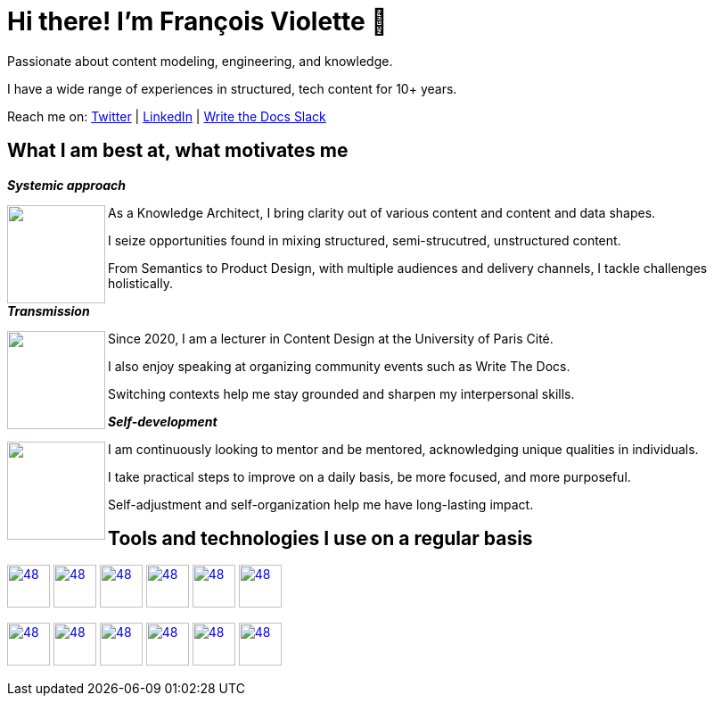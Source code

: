 = Hi there! I'm François Violette 👋

Passionate about content modeling, engineering, and knowledge.

I have a wide range of experiences in structured, tech content for 10+ years.

Reach me on: https://twitter.com/fr_violette[Twitter] | https://www.linkedin.com/in/francoisviolette/[LinkedIn] | https://www.writethedocs.org/slack/[Write the Docs Slack]

== What I am best at, what motivates me

*_Systemic approach_*
++++
<img align="left" src="assets/systemic_approach.svg" height="110"/>
<p>As a Knowledge Architect, I bring clarity out of various content and content and data shapes.</p>
<p>I seize opportunities found in mixing structured, semi-strucutred, unstructured content.</p>
<p>From Semantics to Product Design, with multiple audiences and delivery channels, I tackle challenges holistically.</p>
++++

*_Transmission_*

++++
<img align="left" src="assets/transmission.svg" height="110"/>
<p>Since 2020, I am a lecturer in Content Design at the University of Paris Cité.</p>
<p>I also enjoy speaking at organizing community events such as Write The Docs.</p>
<p>Switching contexts help me stay grounded and sharpen my interpersonal skills.</p>
++++

*_Self-development_*
++++
<img align="left" src="assets/self_development.svg" height="110"/>
<p>I am continuously looking to mentor and be mentored, acknowledging unique qualities in individuals.</p>
<p>I take practical steps to improve on a daily basis, be more focused, and more purposeful.</p>
<p>Self-adjustment and self-organization help me have long-lasting impact.</p>
++++

== Tools and technologies I use on a regular basis

image:https://avatars.githubusercontent.com/u/3137042?s=200&v=4.png[48,48, "AsciiDoc", link="https://github.com/asciidoctor"]
image:https://avatars3.githubusercontent.com/u/16343502?v=3&s=200[48,48, "OpenAPI", link="https://github.com/OAI/OpenAPI-Specification"]
image:https://avatars.githubusercontent.com/u/5155369?s=200&v=4[48,48, "Figma", link="https://github.com/figma"]
image:https://triplydb.com/imgs/avatars/d/5b9f3fac5cce65029ba1366e.png?v=4[48,48, "SHACL", link="https://www.w3.org/TR/shacl/"]
image:https://cdn3.iconfinder.com/data/icons/logos-and-brands-adobe/512/267_Python-512.png?v=4[48,48, "Python", link="https://github.com/python"]
image:https://cdn.icon-icons.com/icons2/2108/PNG/512/javascript_icon_130900.png?v=4[48,48, "JavaScript", link="https://developer.mozilla.org/en-US/docs/Web/JavaScript"]

image:https://pbs.twimg.com/profile_images/979906135724445697/_CSELdtb_400x400.jpg[48,48, "Antora", link="https://gitlab.com/antora"]
image:https://yt3.ggpht.com/ytc/AKedOLTr4yTY8VjSRGGPqVtxMxVVEzlwYY1kG9lnpouM=s900-c-k-c0x00ffffff-no-rj[48,48, "PoolParty", link="https://www.poolparty.biz/"]
image:https://www.notion.so/cdn-cgi/image/format=auto,width=256,quality=100/front-static/shared/icons/notion-app-icon-3d.png[48,48, "Notion", link="https://www.notion.so"]
image:https://pbs.twimg.com/profile_images/1173918108664377344/-DQQ6Bsw_400x400.png[48,48, "Kontent.ai", link="https://kontent.ai/"]
image:https://upload.wikimedia.org/wikipedia/commons/thumb/9/9a/Visual_Studio_Code_1.35_icon.svg/512px-Visual_Studio_Code_1.35_icon.svg.png[48,48, "VSCode", link="https://github.com/microsoft/vscode"]
image:https://docs.errata.ai/img/logo.svg[48,48, "Vale", link="https://github.com/errata-ai"]



